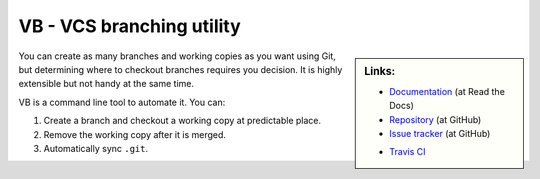VB - VCS branching utility
==========================

.. sidebar:: Links:

   * `Documentation <https://vcs-branch.readthedocs.org>`_ (at Read the Docs)
   * `Repository <https://github.com/tkf/vcs-branch>`_ (at GitHub)
   * `Issue tracker <https://github.com/tkf/vcs-branch/issues>`_ (at GitHub)

   .. * `PyPI <http://pypi.python.org/pypi/vcs-branch>`_

   * `Travis CI <https://travis-ci.org/#!/tkf/vcs-branch>`_ |build-status|


You can create as many branches and working copies as you want using
Git, but determining where to checkout branches requires you decision.
It is highly extensible but not handy at the same time.

VB is a command line tool to automate it.  You can:

#. Create a branch and checkout a working copy at predictable place.
#. Remove the working copy after it is merged.
#. Automatically sync ``.git``.


.. Travis CI build status badge
.. |build-status|
   image:: https://secure.travis-ci.org/tkf/vcs-branch.png?branch=master
   :target: http://travis-ci.org/tkf/vcs-branch
   :alt: Build Status
